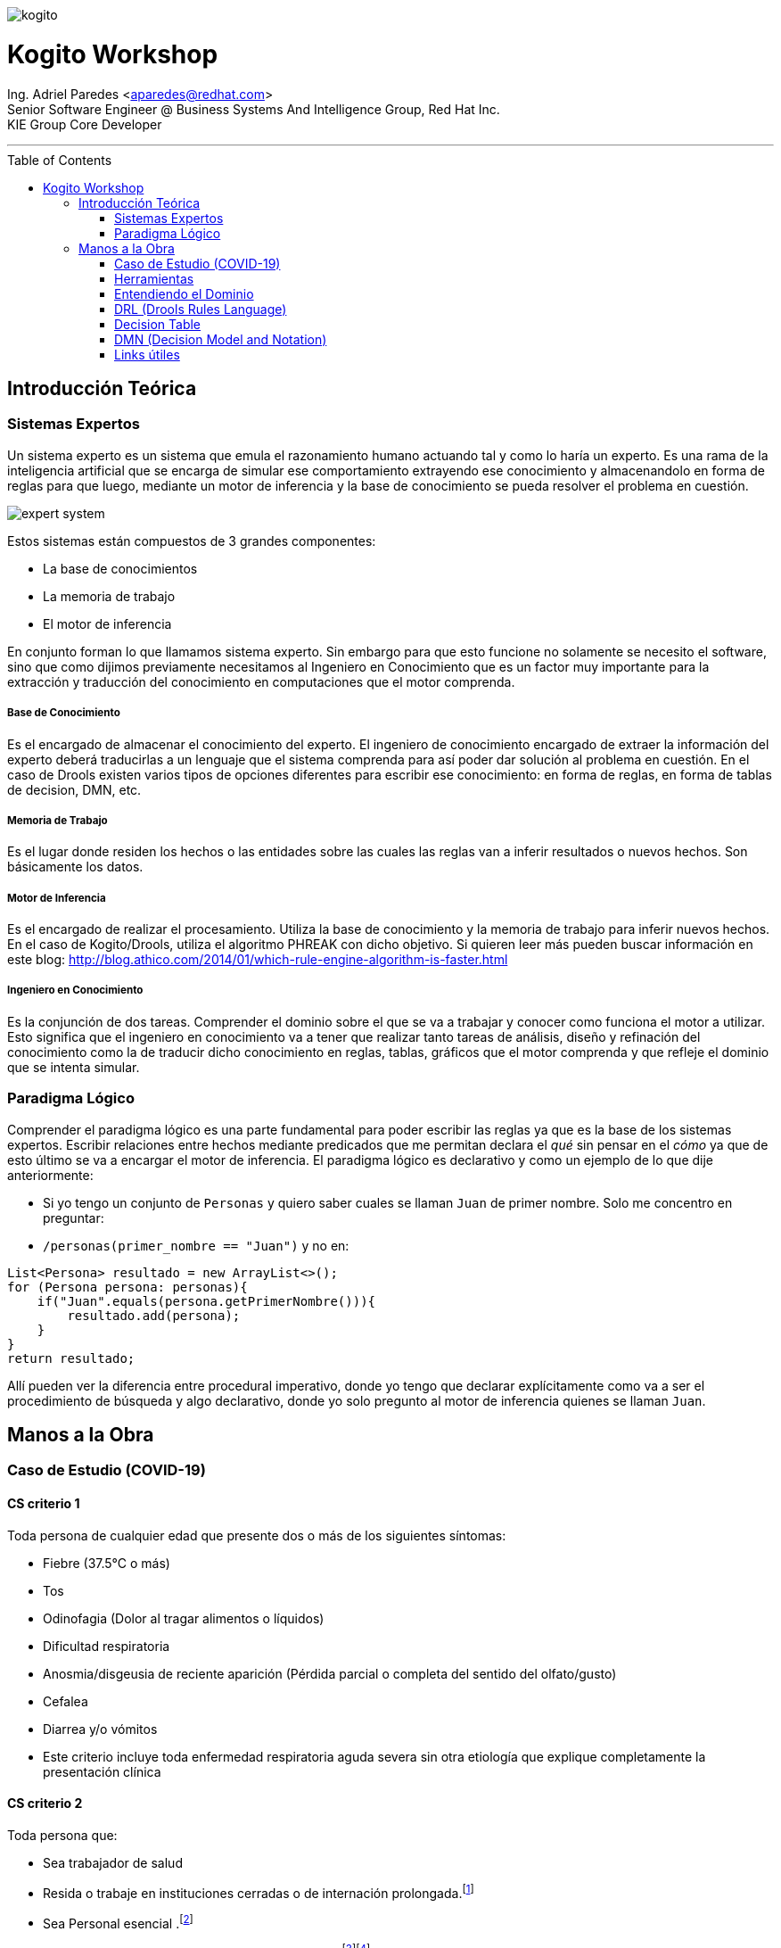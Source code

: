 :imagesdir: images
:toc: macro
:title-page:
:doctype: article

image::kogito.png[]
= Kogito Workshop

[.small]
[%hardbreaks]
Ing. Adriel Paredes <aparedes@redhat.com>
Senior Software Engineer @ Business Systems And Intelligence Group, Red Hat Inc.
KIE Group Core Developer

---

toc::[]

== Introducción Teórica

=== Sistemas Expertos

Un sistema experto es un sistema que emula el razonamiento humano actuando tal y como lo haría un experto. Es una rama de la inteligencia artificial que se encarga de simular ese comportamiento extrayendo ese conocimiento y almacenandolo en forma de reglas para que luego, mediante un motor de inferencia y la base de conocimiento se pueda resolver el problema en cuestión.

image::expert_system.svg[]

Estos sistemas están compuestos de 3 grandes componentes:

* La base de conocimientos
* La memoria de trabajo
* El motor de inferencia

En conjunto forman lo que llamamos sistema experto. Sin embargo para que esto funcione no solamente se necesito el software, sino que como dijimos previamente necesitamos al Ingeniero en Conocimiento que es un factor muy importante para la extracción y traducción del conocimiento en computaciones que el motor comprenda.

===== Base de Conocimiento

Es el encargado de almacenar el conocimiento del experto. El ingeniero de conocimiento encargado de extraer la información del experto deberá traducirlas a un lenguaje que el sistema comprenda para así poder dar solución al problema en cuestión. En el caso de Drools existen varios tipos de opciones diferentes para escribir ese conocimiento: en forma de reglas, en forma de tablas de decision, DMN, etc. 

===== Memoria de Trabajo

Es el lugar donde residen los hechos o las entidades sobre las cuales las reglas van a inferir resultados o nuevos hechos. Son básicamente los datos.

===== Motor de Inferencia

Es el encargado de realizar el procesamiento. Utiliza la base de conocimiento y la memoria de trabajo para inferir nuevos hechos. En el caso de Kogito/Drools, utiliza el algoritmo PHREAK con dicho objetivo. Si quieren leer más pueden buscar información en este blog: http://blog.athico.com/2014/01/which-rule-engine-algorithm-is-faster.html

===== Ingeniero en Conocimiento

Es la conjunción de dos tareas. Comprender el dominio sobre el que se va a trabajar y conocer como funciona el motor a utilizar. Esto significa que el ingeniero en conocimiento va a tener que realizar tanto tareas de análisis, diseño y refinación del conocimiento como la de traducir dicho conocimiento en reglas, tablas, gráficos que el motor comprenda y que refleje el dominio que se intenta simular.


=== Paradigma Lógico

Comprender el paradigma lógico es una parte fundamental para poder escribir las reglas ya que es la base de los sistemas expertos. Escribir relaciones entre hechos mediante predicados que me permitan declara el _qué_ sin pensar en el _cómo_ ya que de esto último se va a encargar el motor de inferencia. El paradigma lógico es declarativo y como un ejemplo de lo que dije anteriormente:

* Si yo tengo un conjunto de `Personas` y quiero saber cuales se llaman `Juan` de primer nombre. Solo me concentro en preguntar:
* `/personas(primer_nombre == "Juan")` y no en:
```java
List<Persona> resultado = new ArrayList<>();
for (Persona persona: personas){
    if("Juan".equals(persona.getPrimerNombre())){
        resultado.add(persona);
    }
}
return resultado;
```

Allí pueden ver la diferencia entre procedural imperativo, donde yo tengo que declarar explícitamente como va a ser el procedimiento de búsqueda y algo declarativo, donde yo solo pregunto al motor de inferencia quienes se llaman `Juan`.

== Manos a la Obra

=== Caso de Estudio (COVID-19)

==== CS criterio 1

Toda persona de cualquier edad que presente dos o más de los siguientes síntomas:

* Fiebre (37.5°C o más)
* Tos
* Odinofagia (Dolor al tragar alimentos o líquidos)
* Dificultad respiratoria
* Anosmia/disgeusia de reciente aparición (Pérdida parcial o completa del sentido del olfato/gusto)
* Cefalea
* Diarrea y/o vómitos
* Este criterio incluye toda enfermedad respiratoria aguda severa sin otra etiología que explique completamente la presentación clínica

==== CS criterio 2
Toda persona que:

* Sea trabajador de salud
* Resida o trabaje en instituciones cerradas o de internación prolongada.footnote:[penitenciarias, residencias de adultos mayores, instituciones neuropsiquiátricas, hogares de niñas y niños]
* Sea Personal esencial .footnote:[se considera personal esencial:
Fuerzas de seguridad y Fuerzas Armadas
Personas que brinden asistencia a personas mayores]
* Resida en barrios populares o pueblos originarios. footnote:[Se considera barrio popular a aquellos donde la mitad de la población no cuenta con título de propiedad, ni acceso a dos o más servicios básicos. ]footnote:[Fuente: Registro Nacional de Barrios Populares]
* Sea contacto estrecho de caso confirmado de COVID-19, que dentro de los 14 días * posteriores al contacto:
* Presente 1 o más de estos síntomas: 
    ** fiebre (37.5°C o más)
    ** Tos
    ** Odinofagia
    ** dificultad respiratoria
    ** pérdida repentina del gusto o del olfato.


=== Herramientas

==== Kogito

Automatización de negocio Clould-Native para la construcción de aplicaciones inteligentes. Te da la posibilidad de crear aplicaciones (utilizando Quarkus, Spring boot, KNative) embebiendo directamente los motores de reglas y procesos, con lo cual se pueden escribir las reglas de negocio en un proyecto java, y Kogito va a autogenerar los endpoints para poder consumir ese dominio particular dentro del motor a través de un servicio REST.

==== Como crear un proyecto Kogito

https://kogito.kie.org/

```bash
mvn archetype:generate \
    -DarchetypeGroupId=org.kie.kogito \
    -DarchetypeArtifactId=kogito-quarkus-archetype \
    -DgroupId=org.kogito -DartifactId=covid-19 \
    -DarchetypeVersion=0.16.0 \
    -Dversion=1.0-SNAPSHOT
```

==== Extensiones a instalar:

* `jim-moody.drools`
* `kie-group.vscode-extension-kogito-bundle`
* `redhat.vscode-quarkus`
* `redhat.java`

Una vez finalizado este proceso ya estamos listos para comenzar a trabajar.

==== Clonar el proyecto

Van a necesitar hacer un git clone del proyecto que se encuentra en: https://github.com/adrielparedes/kogito-workshop

Allí hay 2 carpetas:

* Starter
* Final

Starter es la que tienen que utilizar de base y Final es el workshop terminado.

==== Estructura de directorios

* `src/main/java:` Modelos de la aplicación
* `src/main/resources:` Toma de decision

=== Entendiendo el Dominio

Para poder comenzar con un proyecto de reglas lo primero que hay que hacer es comprender el dominio para poder planificar que tipo de herramientas se utilizará en la construcción de las reglas. No es lo mismo hacer reglas en DRL, que en una tabla de decisión o en un DMN. Primero tenemos que entender que implica cada una de las herramientas para luego poder asociar el dominio con las distintas herramientas que tenemos.

=== DRL (Drools Rules Language)

https://docs.jboss.org/kogito/release/latest/html_single/

==== Estructura de una regla

```mvel
package <1>

import <2>

function  // Optional <3>
 
declare   // Optional <4>

global   // Optional <5>

rule "rule name" <6>
    // Attributes
    when <7>
        // Conditions
    then <8>
        // Actions
end
```
<1> Simplemente un nombre, un espacio de trabajo.
<2> Los paquetes que se van a necesitar importar para poder trabajar dentro del las reglas
<3> Sirve para escribir código sin tener que ponerlo en una clase Java. Se recomienda este método solo para cosas simples.
<4> En esta sección se pueden declarar nuevos tipos de datos, en vez de hacerlos en una clase Java. Para mejor reutilización es preferible que sea una clase Java.
<5> Global sirve para guardar variables de manera global dentro de la working memory.
<6> El nombre especifico de la regla. Tiene que ser único para poder reconocerla.
<7> LHS (Left Hand Side). La clausula condicional de la regla. Va a determinar el valor de verdad de la misma.
<8> RHS <Right Hand Side). La acción de la regla. Va a ejecutar lo que se encuentre all'i' siempre y cuando el LHS sea verdadero.

==== Rule Unit

Es un _módulo_ para reglas y una unidad de ejecución. Esto significa que este conjunto de reglas de va a ejecutar todo junto. Por lo general todas las reglas que se van a ejecutar todas juntas se guardan en el mismo módulo. Y también sirve como _Namespace_

==== Declare

Drools permite declarar entidades dentro del archivo DRL en vez de hacerlo en archivos Java separados. Siempre es recomendable la clase Java para mayor reutilización

```drl
declare Person
    name: string
end
```

==== Data Sources

Los `Rule Units` tiene que estar subscriptos a `data sources` para poder reaccionar a los cambios en la memoria de trabajo, para ello hay 3 tipos de `data sources`

===== Data Stream

Solo se podrán almacenar nuevos hechos dentro de este `data source`. Las entidades dentro de el no se podrán remover.

`dataSouce.append(new Entity());`

===== Data Store

En este tipo de `data source` se podrá tanto agregar como quitar elementos.

```java
dataSouce.add(new Entity());
dataSouce.remove(anEntity);
```

===== Singleton Store

En este almacenamiento solamente se puede asignar o borrar un único valor.

```java
dataSouce.set(new Entity());
dataSouce.clear();
```

==== Query

Las queries buscan dentro de la `Memoria de Trabajo` los hechos que concuerdan con la regla escrita dentro de ese archivo DRL. Al mismo tiempo Kogito crea por cada Query un `endpoint` con el nombre de la query.

```drl
query highSeverity
    alerts : /alertData[ severity == "HIGH" ]
end
```

En este caso el `endpoint` creado es: `/high-severity`

=== Decision Table

Es simplemente una tabla (como si fuese un excel) donde voy a poder escribir en cada columna las condiciones que va a tener la regla de negocio y por cada fila, el conjunto de valores que esa regla debería tomar para que sea verdadero.

=== DMN (Decision Model and Notation)

Es un estándard establecido por la OMG (Object Management Group) para describir y modelar deciciones operacionales. DMN esta definido mediante un XML lo cual es posible utilizarlo en diferentes `vendors` siempre y cuando implementen dichos componentes.

==== Componentes de DMN

===== Elementos
|===
|Notación |Nombre |Descripción

a|image::dmn-decision-node.png[] |Decision | Nodo donde uno o más elementos de entrada determinan una salida basado en la decisión lógica definida
a|image::dmn-bkm-node.png[] |Business Knowledge Model | Función reutilizable con uno o más elementos de decisión. Tiene la misma lógica que los nodos de decisión.
a|image::dmn-knowledge-source-node.png[] |Knowledge Source | Elementos externos, documentos, comités o políticas que regulan la decisión o `Business Knowledge Model`. Son referencias a factores reales más que a reglas de negocios ejecutables.
a|image::dmn-input-data-node.png[] |Input data | Información que se utilizará en el nodo de decisión o `Business Knowledge Model`.
a|image::dmn-decision-service-node.png[] |Decision Service | Decisión de alto nivel que contendrá un conjunto de decisiones reutilizables publicadas como servicio para su invocación.
|===

===== FEEL

Significa `Friendly Enough Expression Language` y es un lenguaje definido por la OMG dentro de la especificación de DMN. Sirve para definir lógica de decision dentro de los modelos de DMN.

===== Tablas de Decision

Es una representación visual de una decision en formato de tabla. El contenido de los inputs o los outputs pueden ser tanto valores como expresiones FEEL.

image::dmn-decision-table-example.png[]

===== Funciones

A diferencia de los nodos de decisión las funciones son elementos reutilizables que reciben parametros y que pueden ser invocadas dentro de los nodos de decisión. Las funciones pueden contener tanto expresiones FEEL, como decisiones más complejas o invocaciones a código Java.

image::dmn-function-expression-example.png[]

=== Links útiles

* http://learn-dmn-in-15-minutes.com/



